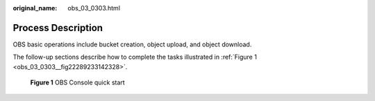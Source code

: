 :original_name: obs_03_0303.html

.. _obs_03_0303:

Process Description
===================

OBS basic operations include bucket creation, object upload, and object download.

The follow-up sections describe how to complete the tasks illustrated in :ref:`Figure 1 <obs_03_0303__fig22289233142328>`.

.. _obs_03_0303__fig22289233142328:

.. figure:: /_static/images/en-us_image_0129289009.png
   :alt: **Figure 1** OBS Console quick start

   **Figure 1** OBS Console quick start
